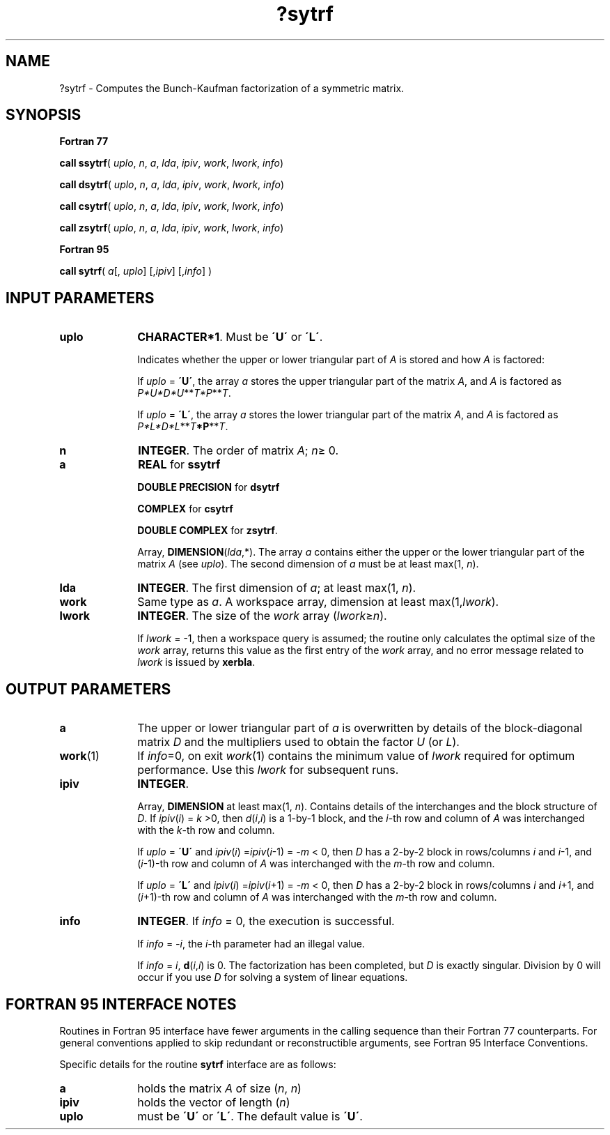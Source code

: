 .\" Copyright (c) 2002 \- 2008 Intel Corporation
.\" All rights reserved.
.\"
.TH ?sytrf 3 "Intel Corporation" "Copyright(C) 2002 \- 2008" "Intel(R) Math Kernel Library"
.SH NAME
?sytrf \- Computes the Bunch-Kaufman factorization of a symmetric matrix.
.SH SYNOPSIS
.PP
.B Fortran 77
.PP
\fBcall ssytrf\fR( \fIuplo\fR, \fIn\fR, \fIa\fR, \fIlda\fR, \fIipiv\fR, \fIwork\fR, \fIlwork\fR, \fIinfo\fR)
.PP
\fBcall dsytrf\fR( \fIuplo\fR, \fIn\fR, \fIa\fR, \fIlda\fR, \fIipiv\fR, \fIwork\fR, \fIlwork\fR, \fIinfo\fR)
.PP
\fBcall csytrf\fR( \fIuplo\fR, \fIn\fR, \fIa\fR, \fIlda\fR, \fIipiv\fR, \fIwork\fR, \fIlwork\fR, \fIinfo\fR)
.PP
\fBcall zsytrf\fR( \fIuplo\fR, \fIn\fR, \fIa\fR, \fIlda\fR, \fIipiv\fR, \fIwork\fR, \fIlwork\fR, \fIinfo\fR)
.PP
.B Fortran 95
.PP
\fBcall sytrf\fR( \fIa\fR[, \fIuplo\fR] [,\fIipiv\fR] [,\fIinfo\fR] )
.SH INPUT PARAMETERS

.TP 10
\fBuplo\fR
.NL
\fBCHARACTER*1\fR.  Must be \fB\'U\'\fR or \fB\'L\'\fR.
.IP
Indicates whether the upper or lower triangular part of \fIA\fR is stored and how \fIA\fR is factored: 
.IP
If \fIuplo\fR = \fB\'U\'\fR, the array \fIa\fR stores the upper triangular part of the matrix \fIA\fR, and \fIA\fR is factored as \fIP*U*D*U\fR**\fIT\fR\fI*P\fR**\fIT\fR. 
.IP
If \fIuplo\fR = \fB\'L\'\fR, the array \fIa\fR stores the lower triangular part of the matrix \fIA\fR, and  \fIA\fR is factored as \fIP*L*D*L\fR**\fIT\fR\fB*P\fR**\fIT\fR.
.TP 10
\fBn\fR
.NL
\fBINTEGER\fR.  The order of matrix \fIA\fR; \fIn\fR\(>= 0.
.TP 10
\fBa\fR
.NL
\fBREAL\fR for \fBssytrf\fR
.IP
\fBDOUBLE PRECISION\fR for \fBdsytrf\fR
.IP
\fBCOMPLEX\fR for \fBcsytrf\fR
.IP
\fBDOUBLE COMPLEX\fR for \fBzsytrf\fR.
.IP
Array, \fBDIMENSION\fR(\fIlda\fR,*). The array \fIa\fR contains either the upper or the lower triangular part of the matrix \fIA\fR (see \fIuplo\fR). The second dimension of \fIa\fR must be at least max(1, \fIn\fR).
.TP 10
\fBlda\fR
.NL
\fBINTEGER\fR.  The first dimension of \fIa\fR; at least max(1, \fIn\fR).
.TP 10
\fBwork\fR
.NL
Same type as \fIa\fR. A workspace array, dimension at least max(1,\fIlwork\fR). 
.TP 10
\fBlwork\fR
.NL
\fBINTEGER\fR.  The size of the \fIwork\fR array (\fIlwork\fR\(>=\fIn\fR).
.IP
If \fIlwork\fR = -1, then a workspace query is assumed; the routine only calculates the optimal size of the \fIwork\fR array, returns this value as the first entry of the \fIwork\fR array, and no error message related to \fIlwork\fR is issued by \fBxerbla\fR.
.SH OUTPUT PARAMETERS

.TP 10
\fBa\fR
.NL
The upper or lower triangular part of \fIa\fR is overwritten by details of the block-diagonal matrix \fID\fR and the multipliers used to obtain the factor \fIU\fR (or \fIL\fR). 
.TP 10
\fBwork\fR(1)
.NL
If \fIinfo\fR=0, on exit \fIwork\fR(1) contains the minimum value of \fIlwork\fR required for optimum performance. Use this \fIlwork\fR for subsequent runs.
.TP 10
\fBipiv\fR
.NL
\fBINTEGER\fR.
.IP
Array, \fBDIMENSION\fR at least max(1, \fIn\fR). Contains details of the interchanges and the block structure of \fID\fR. If \fIipiv\fR(\fIi\fR) = \fIk\fR >0, then \fId\fR(\fIi\fR,\fIi\fR) is a 1-by-1 block, and the \fIi\fR-th row and column of \fIA\fR was interchanged with the \fIk\fR-th row and column. 
.IP
If \fIuplo\fR = \fB\'U\'\fR and \fIipiv\fR(\fIi\fR) =\fIipiv\fR(\fIi\fR-1) = -\fIm\fR < 0, then \fID\fR has a 2-by-2 block in rows/columns \fIi\fR and \fIi\fR-1, and (\fIi\fR-1)-th row and column of \fIA\fR was interchanged with the \fIm\fR-th row and column. 
.IP
If \fIuplo\fR = \fB\'L\'\fR and \fIipiv\fR(\fIi\fR) =\fIipiv\fR(\fIi\fR+1) = -\fIm\fR < 0, then \fID\fR has a 2-by-2 block in rows/columns \fIi\fR and \fIi\fR+1, and (\fIi\fR+1)-th row and column of \fIA\fR was interchanged with the \fIm\fR-th row and column.
.TP 10
\fBinfo\fR
.NL
\fBINTEGER\fR. If \fIinfo\fR = 0, the execution is successful. 
.IP
If \fIinfo\fR = \fI-i\fR, the \fIi-\fRth parameter had an illegal value. 
.IP
If \fIinfo\fR = \fIi\fR, \fBd\fR(\fIi\fR,\fIi\fR) is 0. The factorization has been completed, but \fID\fR is exactly singular. Division by 0 will occur if you use \fID\fR for solving a system of linear equations.
.SH FORTRAN 95 INTERFACE NOTES
.PP
.PP
Routines in Fortran 95 interface have fewer arguments in the calling sequence than their Fortran 77  counterparts. For general conventions applied to skip redundant or reconstructible arguments, see Fortran 95  Interface Conventions.
.PP
Specific details for the routine \fBsytrf\fR interface are as follows:
.TP 10
\fBa\fR
.NL
holds the matrix \fIA\fR of size (\fIn\fR, \fIn\fR)
.TP 10
\fBipiv\fR
.NL
holds the vector of length (\fIn\fR)
.TP 10
\fBuplo\fR
.NL
must be \fB\'U\'\fR or \fB\'L\'\fR. The default value is \fB\'U\'\fR.
